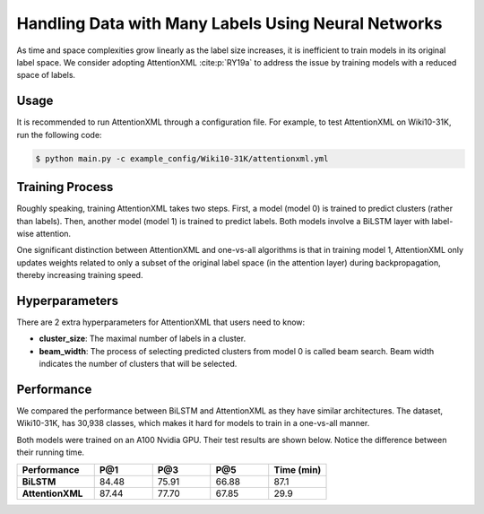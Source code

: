 Handling Data with Many Labels Using Neural Networks
====================================================
As time and space complexities grow linearly as the label size increases, it is inefficient to train models in its
original label space. We consider adopting AttentionXML :cite:p:`RY19a` to address the issue by training
models with a reduced space of labels.

Usage
-----
It is recommended to run AttentionXML through a configuration file. For example, to test AttentionXML on Wiki10-31K,
run the following code:

.. code-block:: console

    $ python main.py -c example_config/Wiki10-31K/attentionxml.yml

Training Process
----------------
Roughly speaking, training AttentionXML takes two steps. First, a model (model 0) is trained to predict clusters (rather
than labels). Then, another model (model 1) is trained to predict labels. Both models involve a BiLSTM layer with
label-wise attention.

One significant distinction between AttentionXML and one-vs-all algorithms is that in training model 1, AttentionXML
only updates weights related to only a subset of the original label space (in the attention layer) during
backpropagation, thereby increasing training speed.

.. image:: images/AttentionXML_training.png
   :width: 70%
   :align: center

Hyperparameters
---------------

There are 2 extra hyperparameters for AttentionXML that users need to know:

* **cluster_size**: The maximal number of labels in a cluster.
* **beam_width**: The process of selecting predicted clusters from model 0 is called beam search. Beam width indicates
  the number of clusters that will be selected.

Performance
-----------
We compared the performance between BiLSTM and AttentionXML as they have similar architectures. The dataset,
Wiki10-31K, has 30,938 classes, which makes it hard for models to train in a one-vs-all manner.

Both models were trained on an A100 Nvidia GPU. Their test results are shown below. Notice the difference
between their running time.

.. list-table::
   :widths: 80 60 60 60 60
   :header-rows: 1
   :stub-columns: 1

   * - Performance
     - P@1
     - P@3
     - P@5
     - Time (min)
   * - BiLSTM
     - 84.48
     - 75.91
     - 66.88
     - 87.1
   * - AttentionXML
     - 87.44
     - 77.70
     - 67.85
     - 29.9

